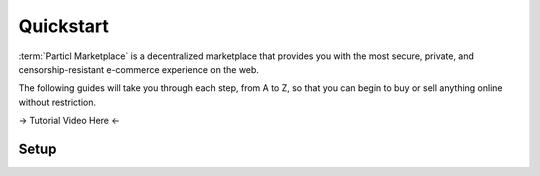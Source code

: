 ==========
Quickstart
==========

:term:`Particl Marketplace` is a decentralized marketplace that provides you with the most secure, private, and censorship-resistant e-commerce experience on the web. 

The following guides will take you through each step, from A to Z, so that you can begin to buy or sell anything online without restriction.

-> Tutorial Video Here <-

Setup
-----

.. rst-class:: bignums

	#. Download and install the :term:`Particl Desktop` client. This is the application you'll need to start buying and selling on the :term:`Particl Marketplace`.
		* :doc:`Particl Desktop & Marketplace Installation <../guides/guide_mp_setup_installation>`
		* :doc:`Learn more about the Particl Marketplace <../intro/intro_general_particlmarketplace>`
	#. Because the :term:`Particl Marketplace` is built on the :term:`Particl blockchain <Particl Blockchain>`, you will need to obtain PART coins to buy or sell things on it. 
		* :doc:`Obtaining PART <../guides/guide_general_obtaining_part>`
	#. To use all the features of the :term:`Particl Marketplace`, you will need to hold your PART coins in :guilabel:`Public` and :guilabel:`Anon` balances.
		* :doc:`Funds, Coins, and Balances <../guides/guide_mp_general_managing_funds>` 
	#. Start buying or selling right away!
		* :doc:`Buy Process <../guides/guide_mp_customer_understanding_buyflow>`    
		* :doc:`Sell Process <../guides/guide_mp_vendor_understanding_sellflow>`  
		* :doc:`Markets and Storefronts <../guides/guide_mp_general_market_management>`
	#. (Optional) To start earning dividend-like rewards, enable staking on your :term:`Particl Desktop` client. 
		* :doc:`Enable staking <../guides/guide_mp_general_enable_staking>`
	#. If you still have any problem, question, or if you require support, seek the appropriate resource.
		* :doc:`FAQ <../faq/faq_mp_general_overview>`   
		* :doc:`Common Issues <../faq/common_issues>`
		* :doc:`Get Support <../faq/get_support>`